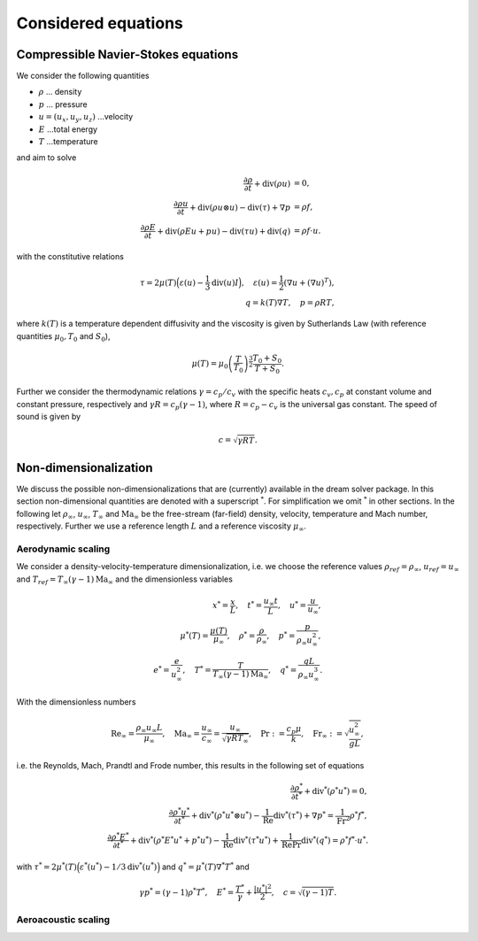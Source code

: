 Considered equations
====================

Compressible Navier-Stokes equations
####################################

We consider the following quantities 

* :math:`\rho` ... density
* :math:`p` ... pressure
* :math:`u = (u_x, u_y, u_z)` ...velocity
* :math:`E` ...total energy
* :math:`T` ...temperature 
  
and aim to solve

.. math::

    \frac{\partial \rho}{\partial t} + \operatorname{div}(\rho u) &= 0, \\   
    \frac{\partial \rho u}{\partial t} + \operatorname{div}(\rho u  \otimes u) - \operatorname{div}(\tau) +\nabla{p} &= \rho f, \\
    \frac{\partial \rho E}{\partial t} + \operatorname{div}(\rho E u + p u) - \operatorname{div}(\tau u)  + \operatorname{div}( {q}) &= \rho f \cdot u.


with the constitutive relations 

.. math::

    \tau = 2\mu(T) \Big(\varepsilon(u)- \frac{1}{3} \operatorname{div}(u)I\Big),
    \quad
    \varepsilon(u) = \frac{1}{2}(\nabla u + (\nabla u)^T),\\
    q = k(T) \nabla T,
    \quad
    p = \rho R T,

where :math:`k(T)` is a temperature dependent diffusivity and the
viscosity is given by Sutherlands Law (with reference quantities
:math:`\mu_0, T_0` and :math:`S_0`),

.. math::

    \mu(T) = \mu_0 \left(\frac{T}{T_0} \right)^\frac{3}{2} \frac{T_0 + S_0}{T + S_0}.

Further we consider the thermodynamic relations :math:`\gamma = c_p/c_v` with the specific heats :math:`c_v,c_p` at constant 
volume and constant pressure, respectively and :math:`\gamma R = c_p (\gamma - 1)`, where :math:`R = c_p - c_v` 
is the universal gas constant. The speed of sound is given by

.. math::

    c = \sqrt{\gamma R T}.


Non-dimensionalization
######################

We discuss the possible non-dimensionalizations that are (currently)
available in the dream solver package.  In this section
non-dimensional quantities are denoted with a superscript :math:`^*`. For
simplification we omit :math:`^*` in other sections. In the following let
:math:`\rho_\infty`, :math:`u_\infty`, :math:`T_\infty` and
:math:`\text{Ma}_\infty` be the free-stream (far-field) density,
velocity, temperature and Mach number, respectively. Further we use a
reference length :math:`L` and  a reference viscosity :math:`\mu_\infty`.

Aerodynamic scaling
*******************

We consider a density-velocity-temperature dimensionalization, i.e. we
choose the reference values :math:`\rho_{ref} = \rho_\infty`, :math:`u_{ref} =u_\infty` 
and :math:`T_{ref}=  T_\infty (\gamma - 1)\text{Ma}_\infty` and
the dimensionless variables

.. math::

    {x}^* = \frac{x}{L}, \quad 
    {t}^* = \frac{u_\infty t}{L}, \quad 
    {{u}}^* = \frac{{u}}{u_\infty}, \\
    {\mu}^*(T) = \frac{\mu(T)}{\mu_\infty}, \quad 
    {\rho}^* = \frac{\rho}{\rho_\infty},  \quad 
    {p}^* = \frac{p}{\rho_{\infty} u_{\infty}^2}, \\
    {e}^* = \frac{e}{u_\infty^2}, \quad 
    {T}^* = \frac{T}{T_\infty (\gamma - 1)\text{Ma}_\infty}, \quad 
    {{q}}^* = \frac{{q} L}{\rho_{\infty} u_{\infty}^3}.

With the dimensionless numbers 

.. math::

    \text{Re}_\infty = \frac{\rho_\infty u_\infty L}{\mu_\infty}, \quad
    \text{Ma}_\infty = \frac{u_\infty}{c_\infty} = \frac{u_\infty}{\sqrt{\gamma R T_\infty}}, \quad 
    \text{Pr}:= \frac{c_p \mu}{k},
    \quad   \text{Fr}_\infty := \sqrt{\frac{u_\infty^2}{gL}},

i.e. the Reynolds, Mach, Prandtl and Frode number, 
this results in the following set of equations

.. math::

    \frac{\partial \rho^*}{\partial t^*} + \operatorname{div^*}(\rho^* u^*) = 0, 
    \\
    \frac{\partial \rho^* u^*}{\partial t^*} + \operatorname{div}^*(\rho^* u^*  \otimes u^*) - \frac{1}{\text{Re}}\operatorname{div}^*(\tau^*) +\nabla{p^*} = \frac{1}{\text{Fr}^2} \rho^* f^*, \\
    \frac{\partial \rho^* E^*}{\partial t^*} + 
    \operatorname{div}^*(\rho^* E^* u^* + p^* u^*) - 
    \frac{1}{\text{Re}}\operatorname{div}^*(\tau^* u^*)  + 
    \frac{1}{\text{Re}\text{Pr}} \operatorname{div}^*( {q^*}) = 
    \rho^* f^* \cdot u^*.

with :math:`\tau^* =  2 \mu^*(T)\Big(\varepsilon^*(u^*) - 1/3 \operatorname{div}^*(u^*)\Big)` and :math:`q^* = \mu^*(T) \nabla^* T^*` and 

.. math::

    \gamma p^* = (\gamma - 1) \rho^* T^*, \quad E^* = \frac{T^*}{\gamma} + \frac{| u^*|^2}{2}, \quad c = \sqrt{(\gamma-1)T}.


Aeroacoustic scaling
********************
